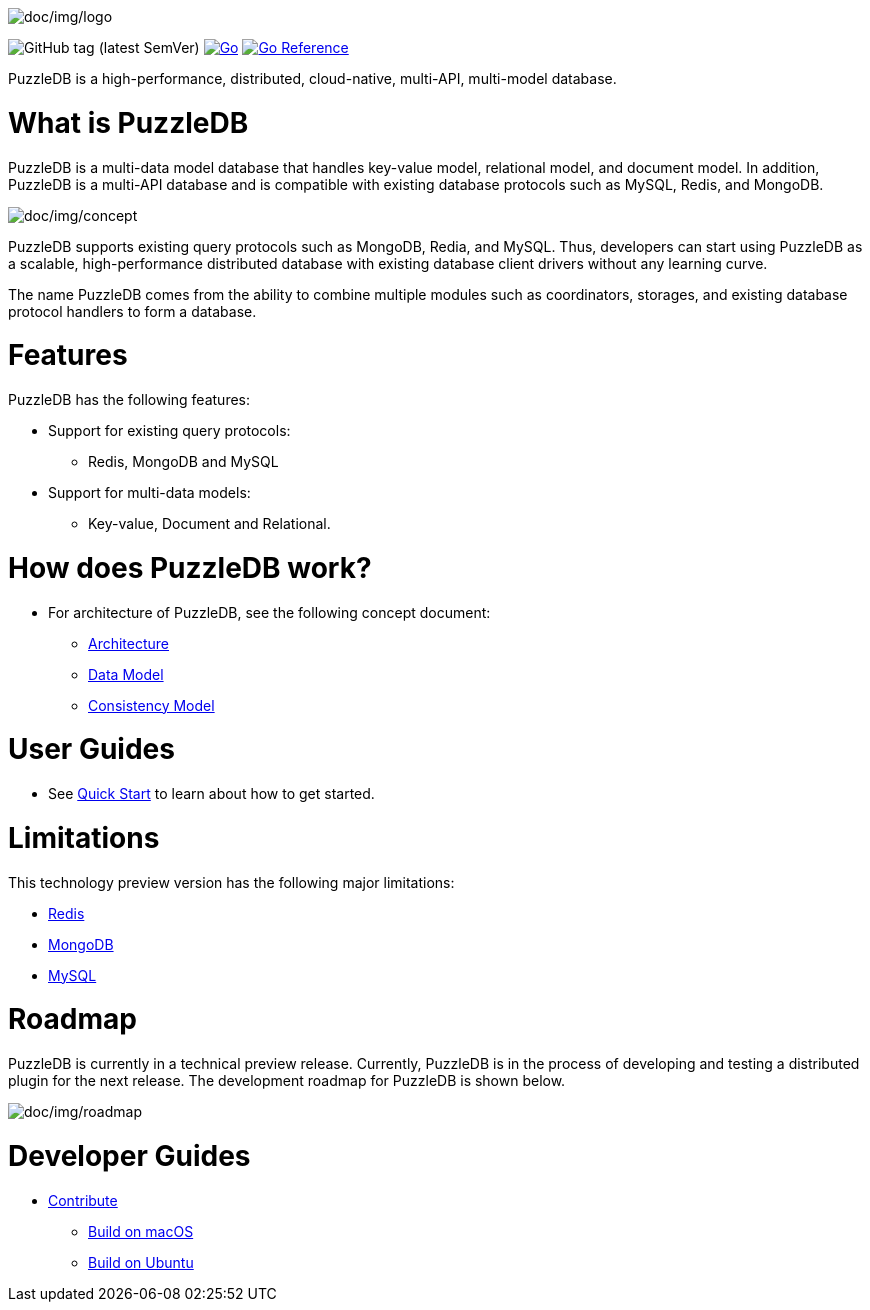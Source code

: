 image:doc/img/logo.png[doc/img/logo]

image:https://img.shields.io/github/v/tag/cybergarage/puzzledb-go[GitHub
tag (latest SemVer)]
https://github.com/cybergarage/puzzledb-go/actions/workflows/make.yml[image:https://github.com/cybergarage/puzzledb-go/actions/workflows/make.yml/badge.svg[Go]]
https://pkg.go.dev/github.com/cybergarage/puzzledb-go[image:https://pkg.go.dev/badge/github.com/cybergarage/puzzledb-go.svg[Go
Reference]]

PuzzleDB is a high-performance, distributed, cloud-native, multi-API,
multi-model database.

= What is PuzzleDB

PuzzleDB is a multi-data model database that handles key-value model,
relational model, and document model. In addition, PuzzleDB is a
multi-API database and is compatible with existing database protocols
such as MySQL, Redis, and MongoDB.

image:doc/img/concept.png[doc/img/concept]

PuzzleDB supports existing query protocols such as MongoDB, Redia, and
MySQL. Thus, developers can start using PuzzleDB as a scalable,
high-performance distributed database with existing database client
drivers without any learning curve.

The name PuzzleDB comes from the ability to combine multiple modules
such as coordinators, storages, and existing database protocol handlers
to form a database.

= Features

PuzzleDB has the following features:

* Support for existing query protocols:
** Redis, MongoDB and MySQL
* Support for multi-data models:
** Key-value, Document and Relational.

= How does PuzzleDB work?

* For architecture of PuzzleDB, see the following concept document:
** link:doc/architecture.md[Architecture]
** link:doc/data_model.md[Data Model]
** link:doc/consistency_model.md[Consistency Model]

= User Guides

* See link:doc/quick_start.md[Quick Start] to learn about how to get
started.

= Limitations

This technology preview version has the following major limitations:

* link:doc/redis.md[Redis]
* link:doc/mongodb.md[MongoDB]
* link:doc/mysql.md[MySQL]

= Roadmap

PuzzleDB is currently in a technical preview release. Currently,
PuzzleDB is in the process of developing and testing a distributed
plugin for the next release. The development roadmap for PuzzleDB is shown below.

image:doc/img/roadmap.png[doc/img/roadmap]

= Developer Guides

* link:doc/contributing.md[Contribute]
** link:doc/build-on-macos.md[Build on macOS]
** link:doc/build-on-macos.md[Build on Ubuntu]
